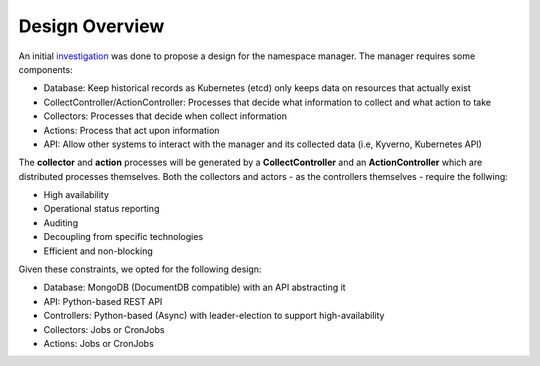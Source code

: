 Design Overview
===============
An initial `investigation <https://confluence.skatelescope.org/display/SE/Resource+management+-+ST-2017>`_ was done to propose a design for the namespace manager. The manager requires some components:

* Database: Keep historical records as Kubernetes (etcd) only keeps data on resources that actually exist
* CollectController/ActionController: Processes that decide what information to collect and what action to take
* Collectors: Processes that decide when collect information
* Actions: Process that act upon information
* API: Allow other systems to interact with the manager and its collected data (i.e, Kyverno, Kubernetes API)

The **collector** and **action** processes will be generated by a **CollectController** and an **ActionController** which are distributed processes themselves. Both the collectors and actors - as the controllers themselves - require the follwing:

* High availability
* Operational status reporting
* Auditing
* Decoupling from specific technologies
* Efficient and non-blocking

Given these constraints, we opted for the following design:

* Database: MongoDB (DocumentDB compatible) with an API abstracting it
* API: Python-based REST API
* Controllers: Python-based (Async) with leader-election to support high-availability
* Collectors: Jobs or CronJobs
* Actions: Jobs or CronJobs

.. image:: ../_static/images/namespace_manager.png
  :width: 600
  :alt: Namespace Manager Design
